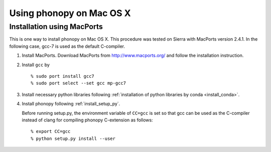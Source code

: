 .. _install_MacOSX:

Using phonopy on Mac OS X
==========================

Installation using MacPorts
----------------------------

This is one way to install phonopy on Mac OS X. This procedure was
tested on Sierra with MacPorts version 2.4.1. In the following case,
gcc-7 is used as the default C-compiler.

1) Install MacPorts. Download MacPorts from http://www.macports.org/
   and follow the installation instruction.

2) Install ``gcc`` by

   ::
   
      % sudo port install gcc7
      % sudo port select --set gcc mp-gcc7

3) Install necessary python libraries following :ref:`installation of
   python libraries by conda <install_conda>`.
   
4) Install phonopy following :ref:`install_setup_py`.

   Before running setup.py, the environment variable of ``CC=gcc`` is
   set so that gcc can be used as the C-compiler instead
   of clang for compiling phonopy C-extension as follows::

      % export CC=gcc
      % python setup.py install --user
